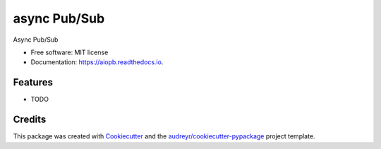 =============
async Pub/Sub
=============


.. image:: https://img.shields.io/pypi/v/aiopb.svg
        :target: https://pypi.python.org/pypi/aiopb

.. image:: https://img.shields.io/travis/asteriogonzalez/aiopb.svg
        :target: https://travis-ci.org/asteriogonzalez/aiopb

.. image:: https://readthedocs.org/projects/aiopb/badge/?version=latest
        :target: https://aiopb.readthedocs.io/en/latest/?badge=latest
        :alt: Documentation Status


.. image:: https://pyup.io/repos/github/asteriogonzalez/aiopb/shield.svg
     :target: https://pyup.io/repos/github/asteriogonzalez/aiopb/
     :alt: Updates



Async Pub/Sub


* Free software: MIT license
* Documentation: https://aiopb.readthedocs.io.


Features
--------

* TODO

Credits
-------

This package was created with Cookiecutter_ and the `audreyr/cookiecutter-pypackage`_ project template.

.. _Cookiecutter: https://github.com/audreyr/cookiecutter
.. _`audreyr/cookiecutter-pypackage`: https://github.com/audreyr/cookiecutter-pypackage
